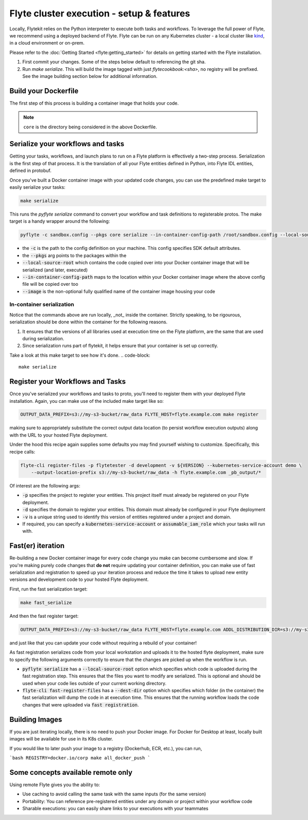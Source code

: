 .. _deployment_cluster:

Flyte cluster execution - setup & features
-------------------------------------------
Locally, Flytekit relies on the Python interpreter to execute both tasks and workflows.
To leverage the full power of Flyte, we recommend using a deployed backend of Flyte. Flyte can be run
on any Kubernetes cluster - a local cluster like `kind <https://kind.sigs.k8s.io/>`__, in a cloud environment or on-prem.

Please refer to the :doc:`Getting Started <flyte:getting_started>` for details on getting started with the Flyte installation.

1. First commit your changes. Some of the steps below default to referencing the git sha.
2. Run `make serialize`. This will build the image tagged with just `flytecookbook:<sha>`, no registry will be prefixed. See the image building section below for additional information.

Build your Dockerfile
^^^^^^^^^^^^^^^^^^^^^^
The first step of this process is building a container image that holds your code.

.. code-block:: docker
   :emphasize-lines: 1
   :linenos:

   FROM python:3.8-slim-buster
   LABEL org.opencontainers.image.source https://github.com/flyteorg/flytesnacks

   WORKDIR /root
   ENV VENV /opt/venv
   ENV LANG C.UTF-8
   ENV LC_ALL C.UTF-8
   ENV PYTHONPATH /root

   # This is necessary for opencv to work
   RUN apt-get update && apt-get install -y libsm6 libxext6 libxrender-dev ffmpeg build-essential

   # Install the AWS cli separately to prevent issues with boto being written over
   RUN pip3 install awscli

   ENV VENV /opt/venv
   # Virtual environment
   RUN python3 -m venv ${VENV}
   ENV PATH="${VENV}/bin:$PATH"

   # Install Python dependencies
   COPY core/requirements.txt /root
   RUN pip install -r /root/requirements.txt

   # Copy the makefile targets to expose on the container. This makes it easier to register
   COPY in_container.mk /root/Makefile
   COPY core/sandbox.config /root

   # Copy the actual code
   COPY core /root/core

   # This tag is supplied by the build script and will be used to determine the version
   # when registering tasks, workflows, and launch plans
   ARG tag
   ENV FLYTE_INTERNAL_IMAGE $tag

.. note::
   ``core`` is the directory being considered in the above Dockerfile.

Serialize your workflows and tasks
^^^^^^^^^^^^^^^^^^^^^^^^^^^^^^^^^^^
Getting your tasks, workflows, and launch plans to run on a Flyte platform is effectively a two-step process.  Serialization is the first step of that process. It is the translation of all your Flyte entities defined in Python, into Flyte IDL entities, defined in protobuf.

Once you've built a Docker container image with your updated code changes, you can use the predefined make target to easily serialize your tasks:

.. code-block::

   make serialize

This runs the `pyflyte serialize` command to convert your workflow and task definitions to registerable protos.
The make target is a handy wrapper around the following:

.. code-block::

   pyflyte -c sandbox.config --pkgs core serialize --in-container-config-path /root/sandbox.config --local-source-root ${CURDIR} --image ${FULL_IMAGE_NAME}:${VERSION} workflows -f _pb_output/

- the :code:`-c` is the path to the config definition on your machine. This config specifies SDK default attributes.
- the :code:`--pkgs` arg points to the packages within the
- :code:`--local-source-root` which contains the code copied over into your Docker container image that will be serialized (and later, executed)
- :code:`--in-container-config-path` maps to the location within your Docker container image where the above config file will be copied over too
- :code:`--image` is the non-optional fully qualified name of the container image housing your code

In-container serialization
""""""""""""""""""""""""""
Notice that the commands above are run locally, _not_ inside the container. Strictly speaking, to be rigourous, serialization should be done within the container for the following reasons.

1. It ensures that the versions of all libraries used at execution time on the Flyte platform, are the same that are used during serialization.
2. Since serialization runs part of flytekit, it helps ensure that your container is set up correctly.

Take a look at this make target to see how it's done.
.. code-block::

   make serialize

Register your Workflows and Tasks
^^^^^^^^^^^^^^^^^^^^^^^^^^^^^^^^^^
Once you've serialized your workflows and tasks to proto, you'll need to register them with your deployed Flyte installation.
Again, you can make use of the included make target like so:

.. code-block::

   OUTPUT_DATA_PREFIX=s3://my-s3-bucket/raw_data FLYTE_HOST=flyte.example.com make register

making sure to appropriately substitute the correct output data location (to persist workflow execution outputs) along
with the URL to your hosted Flyte deployment.

Under the hood this recipe again supplies some defaults you may find yourself wishing to customize. Specifically, this recipe calls:

.. code-block::

   flyte-cli register-files -p flytetester -d development -v ${VERSION} --kubernetes-service-account demo \
       --output-location-prefix s3://my-s3-bucket/raw_data -h flyte.example.com _pb_output/*


Of interest are the following args:

- :code:`-p` specifies the project to register your entities. This project itself must already be registered on your Flyte deployment.
- :code:`-d` specifies the domain to register your entities. This domain must already be configured in your Flyte deployment
- :code:`-v` is a unique string used to identify this version of entities registered under a project and domain.
- If required, you can specify a :code:`kubernetes-service-account` or :code:`assumable_iam_role` which your tasks will run with.


Fast(er) iteration
^^^^^^^^^^^^^^^^^^
Re-building a new Docker container image for every code change you make can become cumbersome and slow.
If you're making purely code changes that **do not** require updating your container definition, you can make use of
fast serialization and registration to speed up your iteration process and reduce the time it takes to upload new entity
versions and development code to your hosted Flyte deployment. 

First, run the fast serialization target:

.. code-block::

   make fast_serialize

And then the fast register target:

.. code-block::

   OUTPUT_DATA_PREFIX=s3://my-s3-bucket/raw_data FLYTE_HOST=flyte.example.com ADDL_DISTRIBUTION_DIR=s3://my-s3-bucket/archives make register

and just like that you can update your code without requiring a rebuild of your container!

As fast registration serializes code from your local workstation and uploads it to the hosted flyte deployment, make sure to specify the following arguments correctly to ensure that the changes are picked up when the workflow is run.

- :code:`pyflyte serialize` has a :code:`--local-source-root` option which specifies which code is uploaded during the fast registration step. This ensures that the files you want to modify are serialized. This is optional and should be used when your code lies outside of your current working directory.
- :code:`flyte-cli fast-register-files` has a :code:`--dest-dir` option which specifies which folder (in the container) the fast serialization will dump the code in at execution time. This ensures that the running workflow loads the code changes that were uploaded via :code:`fast registration`.


Building Images
^^^^^^^^^^^^^^^
If you are just iterating locally, there is no need to push your Docker image. For Docker for Desktop at least, locally built images will be available for use in its K8s cluster.

If you would like to later push your image to a registry (Dockerhub, ECR, etc.), you can run,

```bash
REGISTRY=docker.io/corp make all_docker_push
```

.. _working_hosted_service:

Some concepts available remote only
^^^^^^^^^^^^^^^^^^^^^^^^^^^^^^^^^^^^

Using remote Flyte gives you the ability to:

- Use caching to avoid calling the same task with the same inputs (for the same version)
- Portability: You can reference pre-registered entities under any domain or project within your workflow code
- Sharable executions: you can easily share links to your executions with your teammates
